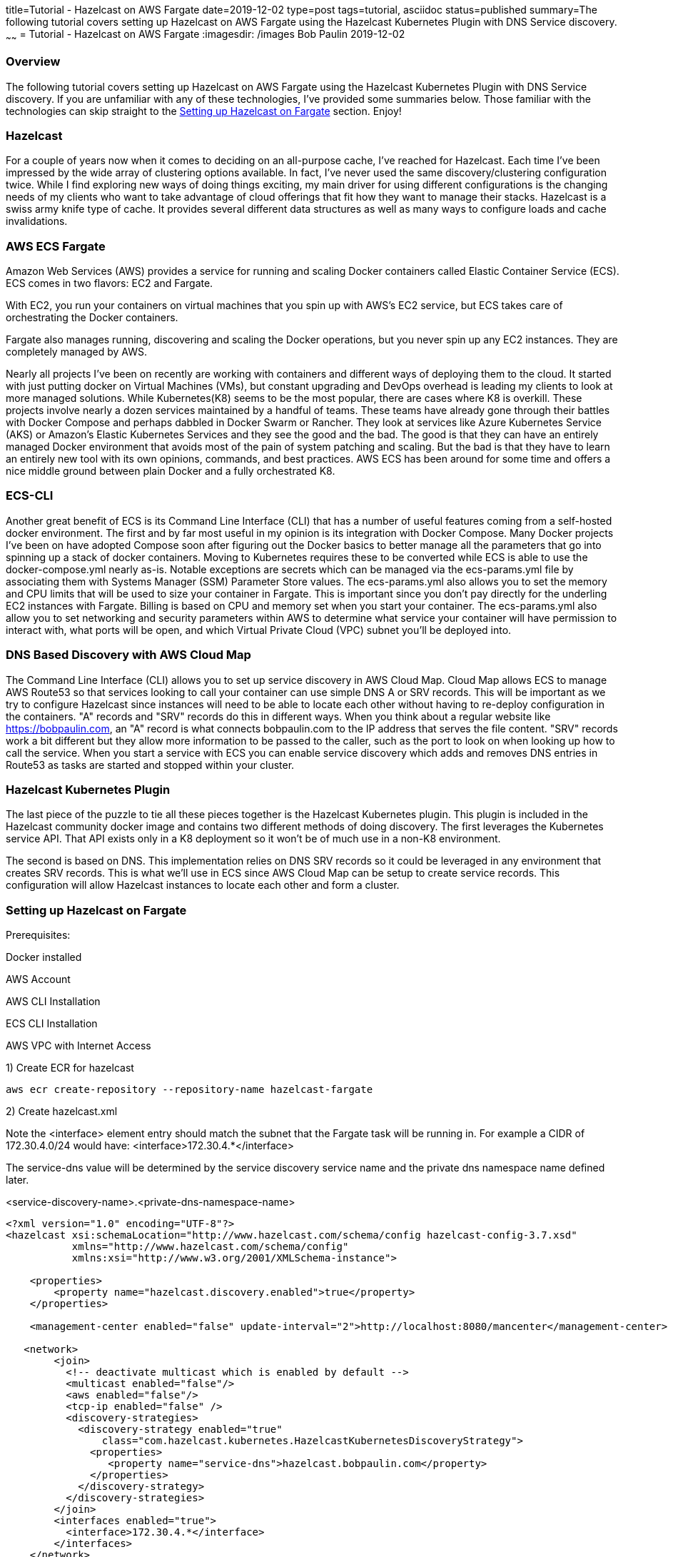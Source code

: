title=Tutorial - Hazelcast on AWS Fargate
date=2019-12-02
type=post
tags=tutorial, asciidoc
status=published
summary=The following tutorial covers setting up Hazelcast on AWS Fargate using the Hazelcast Kubernetes Plugin with DNS Service discovery.
~~~~~~
= Tutorial - Hazelcast on AWS Fargate
:imagesdir: /images
Bob Paulin
2019-12-02

=== Overview

The following tutorial covers setting up Hazelcast on AWS Fargate using the Hazelcast Kubernetes Plugin with DNS Service discovery. If you are unfamiliar with any of these technologies, I've provided some summaries below. Those familiar with the technologies can skip straight to the <<Setting up Hazelcast on Fargate>> section. Enjoy!

=== Hazelcast

For a couple of years now when it comes to deciding on an all-purpose cache, I've reached for Hazelcast. Each time I've been impressed by the wide array of clustering options available. In fact, I've never used the same discovery/clustering configuration twice. While I find exploring new ways of doing things exciting, my main driver for using different configurations is the changing needs of my clients who want to take advantage of cloud offerings that fit how they want to manage their stacks. Hazelcast is a swiss army knife type of cache. It provides several different data structures as well as many ways to configure loads and cache invalidations.

=== AWS ECS Fargate

Amazon Web Services (AWS) provides a service for running and scaling Docker containers called Elastic Container Service (ECS). ECS comes in two flavors: EC2 and Fargate. 

With EC2, you run your containers on virtual machines that you spin up with AWS's EC2 service, but ECS takes care of orchestrating the Docker containers.

Fargate also manages running, discovering and scaling the Docker operations, but you never spin up any EC2 instances. They are completely managed by AWS.

Nearly all projects I've been on recently are working with containers and different ways of deploying them to the cloud. It started with just putting docker on Virtual Machines (VMs), but constant upgrading and DevOps overhead is leading my clients to look at more managed solutions. While Kubernetes(K8) seems to be the most popular, there are cases where K8 is overkill. These projects involve nearly a dozen services maintained by a handful of teams. These teams have already gone through their battles with Docker Compose and perhaps dabbled in Docker Swarm or Rancher. They look at services like Azure Kubernetes Service (AKS) or Amazon's Elastic Kubernetes Services and they see the good and the bad. The good is that they can have an entirely managed Docker environment that avoids most of the pain of system patching and scaling. But the bad is that they have to learn an entirely new tool with its own opinions, commands, and best practices. AWS ECS has been around for some time and offers a nice middle ground between plain Docker and a fully orchestrated K8.

=== ECS-CLI

Another great benefit of ECS is its Command Line Interface (CLI) that has a number of useful features coming from a self-hosted docker environment. The first and by far most useful in my opinion is its integration with Docker Compose. Many Docker projects I've been on have adopted Compose soon after figuring out the Docker basics to better manage all the parameters that go into spinning up a stack of docker containers. Moving to Kubernetes requires these to be converted while ECS is able to use the docker-compose.yml nearly as-is. Notable exceptions are secrets which can be managed via the ecs-params.yml file by associating them with Systems Manager (SSM) Parameter Store values. The ecs-params.yml also allows you to set the memory and CPU limits that will be used to size your container in Fargate. This is important since you don't pay directly for the underling EC2 instances with Fargate. Billing is based on CPU and memory set when you start your container. The ecs-params.yml also allow you to set networking and security parameters within AWS to determine what service your container will have permission to interact with, what ports will be open, and which Virtual Private Cloud (VPC) subnet you'll be deployed into. 

=== DNS Based Discovery with AWS Cloud Map

The Command Line Interface (CLI) allows you to set up service discovery in AWS Cloud Map. Cloud Map allows ECS to manage AWS Route53 so that services looking to call your container can use simple DNS A or SRV records. This will be important as we try to configure Hazelcast since instances will need to be able to locate each other without having to re-deploy configuration in the containers. "A" records and "SRV" records do this in different ways. When you think about a regular website like https://bobpaulin.com, an "A" record is what connects bobpaulin.com to the IP address that serves the file content. "SRV" records work a bit different but they allow more information to be passed to the caller, such as the port to look on when looking up how to call the service. When you start a service with ECS you can enable service discovery which adds and removes DNS entries in Route53 as tasks are started and stopped within your cluster.

=== Hazelcast Kubernetes Plugin

The last piece of the puzzle to tie all these pieces together is the Hazelcast Kubernetes plugin. This plugin is included in the Hazelcast community docker image and contains two different methods of doing discovery. The first leverages the Kubernetes service API. That API exists only in a K8 deployment so it won't be of much use in a non-K8 environment.

The second is based on DNS. This implementation relies on DNS SRV records so it could be leveraged in any environment that creates SRV records. This is what we'll use in ECS since AWS Cloud Map can be setup to create service records. This configuration will allow Hazelcast instances to locate each other and form a cluster.

=== Setting up Hazelcast on Fargate

Prerequisites:

Docker installed

AWS Account

AWS CLI Installation

ECS CLI Installation

AWS VPC with Internet Access

1) Create ECR for hazelcast 

[source,bash]
----
aws ecr create-repository --repository-name hazelcast-fargate
----

2) Create hazelcast.xml

Note the <interface> element entry should match the subnet that the Fargate task will be running in.  For example a CIDR of 172.30.4.0/24 would have: <interface>172.30.4.*</interface>

The service-dns value will be determined by the service discovery service name and the private dns namespace name defined later.

<service-discovery-name>.<private-dns-namespace-name>

[source,xml]
----
<?xml version="1.0" encoding="UTF-8"?>
<hazelcast xsi:schemaLocation="http://www.hazelcast.com/schema/config hazelcast-config-3.7.xsd"
           xmlns="http://www.hazelcast.com/schema/config"
           xmlns:xsi="http://www.w3.org/2001/XMLSchema-instance">

    <properties>
        <property name="hazelcast.discovery.enabled">true</property>
    </properties>
    
    <management-center enabled="false" update-interval="2">http://localhost:8080/mancenter</management-center>
       
   <network>
        <join>
          <!-- deactivate multicast which is enabled by default -->
          <multicast enabled="false"/>
          <aws enabled="false"/>
          <tcp-ip enabled="false" />
          <discovery-strategies>
            <discovery-strategy enabled="true"
                class="com.hazelcast.kubernetes.HazelcastKubernetesDiscoveryStrategy">
              <properties>
                 <property name="service-dns">hazelcast.bobpaulin.com</property>
              </properties>
            </discovery-strategy>
          </discovery-strategies>
        </join>
        <interfaces enabled="true">
          <interface>172.30.4.*</interface>
        </interfaces>
    </network>
</hazelcast>
----

3) Create Dockerfile

[source,Dockerfile]
----

FROM hazelcast/hazelcast:3.11.4

ADD hazelcast.xml $HZ_HOME

----

4) Build docker image

Build image with custom hazelcast.xml
The tag for the ECR should come from the repositoryUri output from the command

[source,bash]
----
aws ecr describe-repositories
----

Next build and tag the image

[source,bash]
----
docker build -t hazelcast-fargate .
docker tag hazelcast-fargate 11111111111.dkr.ecr.us-east-1.amazonaws.com/hazelcast-fargate:3.11.4
----

5) Deploy the docker image to ECR

Login to ECR 

[source,bash]
----
$(aws ecr get-login --no-include-email)
----


Push Container

[source,bash]
----
docker push 11111111111.dkr.ecr.us-east-1.amazonaws.com/hazelcast-fargate:3.11.4
----


6) Create Cloudwatch Log Group

[source,bash]
----
aws logs create-log-group --log-group-name /ecs/bobpaulin/hazelcast
----

7) Create Task Execution Role

task-execution-assume-role.json
[source,json]
----
{
  "Version": "2012-10-17",
  "Statement": [
    {
      "Sid": "",
      "Effect": "Allow",
      "Principal": {
        "Service": "ecs-tasks.amazonaws.com"
      },
      "Action": "sts:AssumeRole"
    }
  ]
}
----

Run the following aws cli command to create the role

[source,bash]
----
aws iam --region us-east-1 create-role --role-name ecsTaskExecutionRole --assume-role-policy-document file://task-execution-assume-role.json
----

Run the following aws cli command to attach the role policy

[source,json]
----
aws iam --region us-east-1 attach-role-policy --role-name ecsTaskExecutionRole --policy-arn arn:aws:iam::aws:policy/service-role/AmazonECSTaskExecutionRolePolicy
----

8) Configuring the Security Group

Replace vpc-abcdefg with the vpc you're deploying into

[source,bash]
----
aws ec2 create-security-group --group-name EcsHazelcastSecurityGroup --description "Hazelcast ECS Security Group" --vpc vpc-abcdefg
----

Add ingress port rules

Replace sg-123456789 with the security group id create above

[source,bash]
----
aws ec2 authorize-security-group-ingress --group-id sg-123456789 --protocol tcp --port 5701 --cidr 0.0.0.0/0
----

9) Creating a docker-compose.yml

Pull the image, awslogs-group, and region from the previous calls.

[source,yaml]
----
version: '3'
services:
  hazelcast-service:
    image: 11111111111.dkr.ecr.us-east-1.amazonaws.com/hazelcast-fargate:3.11.4
    ports:
      - "5701:5701" 
    logging:
      driver: awslogs
      options: 
        awslogs-group: /ecs/bobpaulin/hazelcast
        awslogs-region: us-east-1
        awslogs-stream-prefix: ecs
    environment:
      - MIN_HEAP_SIZE=4g
      - MAX_HEAP_SIZE=4g 
      - AWS_DEFAULT_REGION=us-east-1
----

10) Creating a ecs-params.yml

Replace subnet-abcdefg with your subnet

Replace sg-123456789 with your security group

Replace vpc-098765 with your vpc

[source,yaml]
----
version: 1
task_definition:
  task_execution_role: ecsTaskExecutionRole
  ecs_network_mode: awsvpc 
  task_size:
    mem_limit: 6.0GB
    cpu_limit: 2048 
run_params:
  network_configuration:
    awsvpc_configuration:
      subnets:
        - "subnet-abcdefg"
      security_groups:
        - "sg-123456789"
  service_discovery:
    private_dns_namespace:
      vpc: "vpc-098765"
      name: "bobpaulin.com"
    service_discovery_service:
      name: "hazelcast"
      dns-config:
        type: SRV
        ttl: 120
----

11) Configuring the ecs-cli to point to he cluster

[source,bash]
----
ecs-cli configure --cluster hazelcast --default-launch-type FARGATE --config-name default --region us-east-1
----

Configure Profile

Replace <AWS_ACCESS_KEY_ID> and <AWS_SECRET_ACCESS_KEY> with your AWS Access Key and Access Secret respectively.

[source,bash]
----
ecs-cli configure profile --access-key <AWS_ACCESS_KEY_ID> --secret-key <AWS_SECRET_ACCESS_KEY> --profile-name default-profile
----

12) Running the ecs-cli to create the cluster

Replace sg-123456789 with your security group

Replace vpc-098765 with your vpc

Replace subnet-abcdefg with your subnet

[source,bash]
----
ecs-cli up --cluster-config default --ecs-profile default-profile --security-group sg-123456789 --vpc vpc-098765 --subnets subnet-abcdefg
----

Create ecs

[source,bash]
----
ecs-cli compose --project-name hazelcast-service service up --cluster hazelcast --enable-service-discovery --dns-type SRV --sd-container-name hazelcast-service --sd-container-port 5701 
----

Scale it up!

[source,bash]
----
ecs-cli compose --project-name hazelcast-service service scale 3
----

Verify the cluster is formed from the logs

[source,text]
----
2019-11-18 22:35:34
INFO: [172.30.4.67]:5701 [dev] [3.11.4]
2019-11-18 22:35:34
Members {size:3, ver:3} [
2019-11-18 22:35:34
Member [172.30.4.67]:5701 - f8044a27-e20e-45bd-adba-fcac4e069cc1 this
2019-11-18 22:35:34
Member [172.30.4.241]:5701 - a69055e8-40d7-4cad-b5c1-8dcfd008f766
2019-11-18 22:35:34
Member [172.30.4.236]:5701 - 04ad412e-bc5b-4673-9226-12f8c60a1f06
2019-11-18 22:35:34
]
----

13) Turn it off!


Remove the Service

[source,bash]
----
ecs-cli compose --project-name hazelcast-service service rm --cluster hazelcast 
----

Remove the Cluster

[source,bash]
----
ecs-cli down --cluster-config default --ecs-profile default-profile
----


==== Links

https://hazelcast.org/

https://aws.amazon.com/fargate/

https://aws.amazon.com/cloud-map/

https://en.wikipedia.org/wiki/SRV_record

https://github.com/hazelcast/hazelcast-kubernetes

https://docs.aws.amazon.com/cli/latest/userguide/install-cliv1.html

https://docs.aws.amazon.com/AmazonECS/latest/developerguide/ECS_CLI_installation.html

